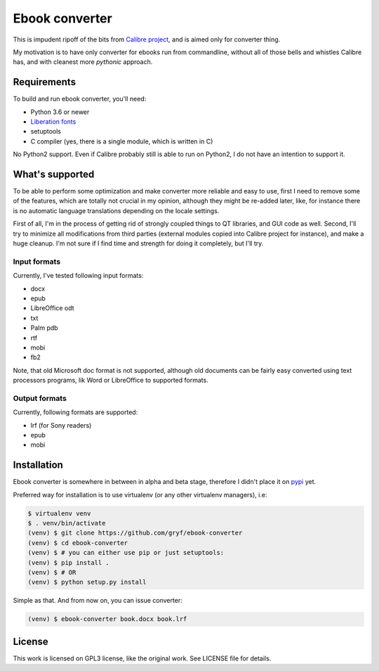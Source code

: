 ===============
Ebook converter
===============

This is impudent ripoff of the bits from `Calibre project`_, and is aimed only
for converter thing.

My motivation is to have only converter for ebooks run from commandline,
without all of those bells and whistles Calibre has, and with cleanest more
*pythonic* approach.


Requirements
------------

To build and run ebook converter, you'll need:

- Python 3.6 or newer
- `Liberation fonts`_
- setuptools
- C compiler (yes, there is a single module, which is written in C)

No Python2 support. Even if Calibre probably still is able to run on Python2, I
do not have an intention to support it.


What's supported
----------------

To be able to perform some optimization and make converter more reliable and
easy to use, first I need to remove some of the features, which are totally not
crucial in my opinion, although they might be re-added later, like, for
instance there is no automatic language translations depending on the locale
settings.

First of all, I'm in the process of getting rid of strongly coupled things to
QT libraries, and GUI code as well. Second, I'll try to minimize all
modifications from third parties (external modules copied into Calibre project
for instance), and make a huge cleanup. I'm not sure if I find time and
strength for doing it completely, but I'll try.


Input formats
~~~~~~~~~~~~~

Currently, I've tested following input formats:

- docx
- epub
- LibreOffice odt
- txt
- Palm pdb
- rtf
- mobi
- fb2

Note, that old Microsoft doc format is not supported, although old documents
can be fairly easy converted using text processors programs, lik Word or
LibreOffice to supported formats.


Output formats
~~~~~~~~~~~~~~

Currently, following formats are supported:

- lrf (for Sony readers)
- epub
- mobi


Installation
------------

Ebook converter is somewhere in between in alpha and beta stage, therefore I
didn't place it on `pypi`_ yet.

Preferred way for installation is to use virtualenv (or any other virtualenv
managers), i.e:

.. code:: shell-session

   $ virtualenv venv
   $ . venv/bin/activate
   (venv) $ git clone https://github.com/gryf/ebook-converter
   (venv) $ cd ebook-converter
   (venv) $ # you can either use pip or just setuptools:
   (venv) $ pip install .
   (venv) $ # OR
   (venv) $ python setup.py install

Simple as that. And from now on, you can issue converter:

.. code:: shell-session

   (venv) $ ebook-converter book.docx book.lrf


License
-------

This work is licensed on GPL3 license, like the original work. See LICENSE file
for details.


.. _Calibre project: https://calibre-ebook.com/
.. _pypi: https://pypi.python.org
.. _Liberation fonts: https://github.com/liberationfonts/liberation-fonts
